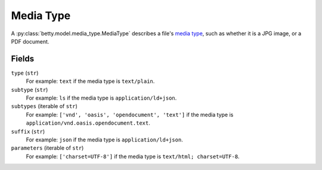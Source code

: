 Media Type
==========

A :py:class:`betty.model.media_type.MediaType` describes a file's `media type <https://en.wikipedia.org/wiki/Media_type>`_,
such as whether it is a JPG image, or a PDF document.

Fields
------
``type`` (``str``)
    For example: ``text`` if the media type is ``text/plain``.
``subtype`` (``str``)
    For example: ``ls`` if the media type is ``application/ld+json``.
``subtypes`` (iterable of ``str``)
    For example: ``['vnd', 'oasis', 'opendocument', 'text']`` if the media type is ``application/vnd.oasis.opendocument.text``.
``suffix`` (``str``)
    For example: ``json`` if the media type is ``application/ld+json``.
``parameters`` (iterable of ``str``)
    For example: ``['charset=UTF-8']`` if the media type is ``text/html; charset=UTF-8``.
